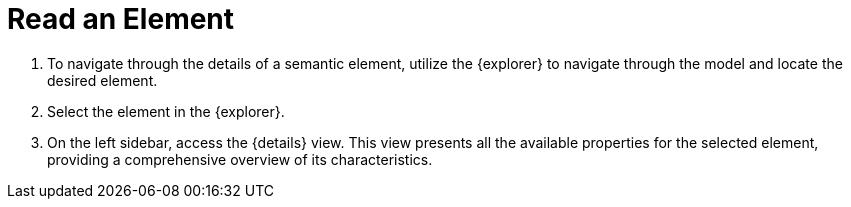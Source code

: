 = Read an Element

. To navigate through the details of a semantic element, utilize the {explorer} to navigate through the model and locate the desired element.
. Select the element in the {explorer}.
. On the left sidebar, access the {details} view.
This view presents all the available properties for the selected element, providing a comprehensive overview of its characteristics.